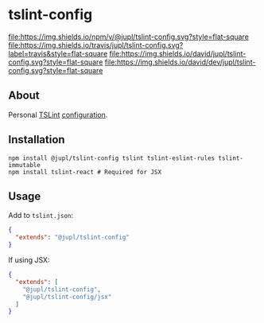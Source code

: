 * tslint-config
[[https://www.npmjs.org/package/@jupl/tslint-config][file:https://img.shields.io/npm/v/@jupl/tslint-config.svg?style=flat-square]]
[[https://travis-ci.org/jupl/tslint-config][file:https://img.shields.io/travis/jupl/tslint-config.svg?label=travis&style=flat-square]]
[[https://david-dm.org/jupl/tslint-config][file:https://img.shields.io/david/jupl/tslint-config.svg?style=flat-square]]
[[https://david-dm.org/jupl/tslint-config?type=dev][file:https://img.shields.io/david/dev/jupl/tslint-config.svg?style=flat-square]]

** About
Personal [[https://palantir.github.io/tslint/][TSLint]] [[http://eslint.org/docs/developer-guide/shareable-configs.html][configuration]].

** Installation
#+BEGIN_EXAMPLE
npm install @jupl/tslint-config tslint tslint-eslint-rules tslint-immutable
npm install tslint-react # Required for JSX
#+END_EXAMPLE

** Usage
Add to =tslint.json=:
#+BEGIN_SRC json
{
  "extends": "@jupl/tslint-config"
}
#+END_SRC

If using JSX:
#+BEGIN_SRC json
{
  "extends": [
    "@jupl/tslint-config",
    "@jupl/tslint-config/jsx"
  ]
}
#+END_SRC
